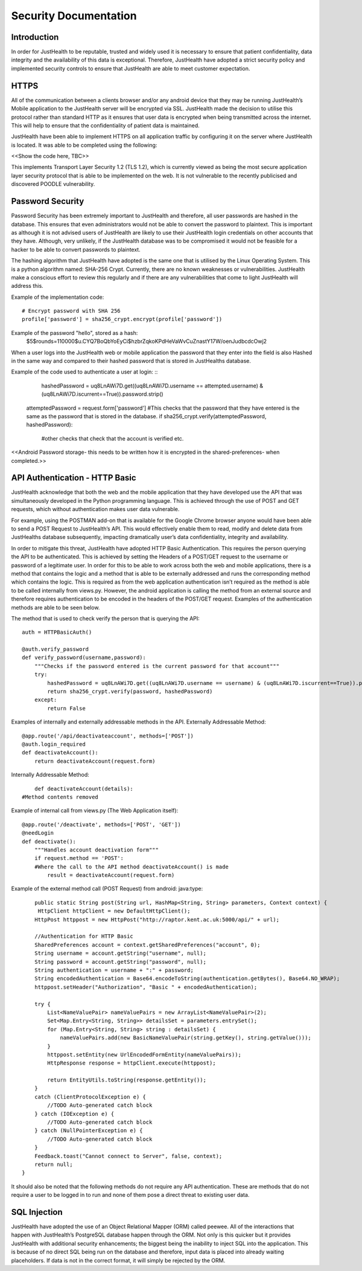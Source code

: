 ========================
Security Documentation
========================

------------------------
Introduction
------------------------

In order for JustHealth to be reputable, trusted and widely used it is necessary to ensure that patient confidentiality, data integrity and the availability of this data is exceptional. Therefore, JustHealth have adopted a strict security policy and implemented  security controls to ensure that JustHealth are able to meet customer expectation. 


------------------------
HTTPS
------------------------

All of the communication between a clients browser and/or any android device  that they may be running JustHealth’s  Mobile application to the JustHealth server will be encrypted via SSL. JustHealth made the decision to utilise this protocol rather than standard HTTP as it ensures that user data is encrypted when being transmitted across the internet. This will help to ensure that the confidentiality of patient data is maintained.  
 
JustHealth have been able to implement HTTPS on all application traffic by configuring it on the server where JustHealth is located. It was able to be completed using the following: 
 
<<Show the code here, TBC>> 
 
This implements Transport Layer Security 1.2 (TLS 1.2), which is currently viewed as being the most secure application layer security protocol that is able to be implemented on the web. It is not vulnerable to the recently publicised and discovered POODLE vulnerability. 


------------------------
Password Security
------------------------

Password Security has been extremely important to JustHealth and therefore, all user passwords are hashed in the database. This ensures that even administrators would not be able to convert the password to plaintext. This is important as although it is not advised users of JustHealth are likely to use their JustHealth login credentials on other accounts that they have. Although, very unlikely, if the JustHealth database was to be compromised it would not be feasible for a hacker to be able to convert passwords to plaintext. 
 
The hashing algorithm that JustHealth have adopted is the same one that is utilised by the Linux Operating System. This is a python algorithm named: SHA-256 Crypt. Currently, there are no known weaknesses or vulnerabilities. JustHealth make a conscious effort to review this regularly and if there are any vulnerabilities that come to light JustHealth will address this.  
 
Example of the implementation code: ::

    # Encrypt password with SHA 256
    profile['password'] = sha256_crypt.encrypt(profile['password'])

Example of the password "hello", stored as a hash:
	$5$rounds=110000$u.CYQ7BoQbYoEyCi$hzbrZqkoKPdHeVaWvCuZnastY17W/oenJudbcdcOwj2

 
When a user logs into the JustHealth web or mobile application the password that they enter into the field is also Hashed in the same way and compared to their hashed password that is stored in JustHealths database.  
 
Example of the code used to authenticate a user at login: ::
	hashedPassword = uq8LnAWi7D.get((uq8LnAWi7D.username == attempted.username) & (uq8LnAWi7D.iscurrent==True)).password.strip()
    attemptedPassword = request.form['password']
    #This checks that the password that they have entered is the same as the password that is stored in the database.
    if sha256_crypt.verify(attemptedPassword, hashedPassword):
    	#other checks that check that the account is verified etc. 
 
<<Android Password storage- this needs to be written how it is encrypted in the shared-preferences- when completed.>>


--------------------------------
API Authentication - HTTP Basic
--------------------------------

JustHealth acknowledge that both the web and the mobile application that they have developed use the API that was  simultaneously developed in the  Python programming language. This is achieved through the use of POST and GET requests, which without authentication makes user data vulnerable.  
 
For example, using the POSTMAN add-on that is available for the Google Chrome browser anyone would have been able to send a POST Request to JustHealth’s API. This would effectively enable them to read, modify and delete data from JustHealths database subsequently, impacting dramatically user’s data confidentiality, integrity and availability.  
 
In order to mitigate this threat, JustHealth have adopted HTTP Basic Authentication. This requires the person querying the API to be authenticated. This is achieved by setting the Headers of a POST/GET request to the username or password  of a legitimate user. In order for this to be able to work across both the web and mobile applications,  there is a method that contains the logic and a method that is able to be externally addressed and runs the corresponding method which contains the logic. This is required as from the web application authentication isn’t required as the method is able to be called internally from views.py. However, the android application is calling the method from an external source and therefore requires authentication to be encoded in the headers of the POST/GET request. Examples of the authentication methods are able to be seen below.  
 
The method that is used to check verify the person that is querying the API: ::

	auth = HTTPBasicAuth()

	@auth.verify_password
	def verify_password(username,password):
	    """Checks if the password entered is the current password for that account"""
	    try:
	        hashedPassword = uq8LnAWi7D.get((uq8LnAWi7D.username == username) & (uq8LnAWi7D.iscurrent==True)).password
	        return sha256_crypt.verify(password, hashedPassword)
	    except:
	        return False

 
Examples of internally and externally addressable methods in the API.
Externally Addressable Method: :: 

	@app.route('/api/deactivateaccount', methods=['POST'])
	@auth.login_required
	def deactivateAccount():
	    return deactivateAccount(request.form)

Internally Addressable Method: ::

	def deactivateAccount(details):
    #Method contents removed

Example of internal call from views.py (The Web Application itself): :: 

	@app.route('/deactivate', methods=['POST', 'GET'])
	@needLogin
	def deactivate():
	    """Handles account deactivation form"""
	    if request.method == 'POST':
	    #Where the call to the API method deactivateAccount() is made
	        result = deactivateAccount(request.form)
 
Example of the external method call (POST Request) from android: 
java:type::

	public static String post(String url, HashMap<String, String> parameters, Context context) {
         HttpClient httpClient = new DefaultHttpClient();
        HttpPost httppost = new HttpPost("http://raptor.kent.ac.uk:5000/api/" + url);

        //Authentication for HTTP Basic
        SharedPreferences account = context.getSharedPreferences("account", 0);
        String username = account.getString("username", null);
        String password = account.getString("password", null);
        String authentication = username + ":" + password;
        String encodedAuthentication = Base64.encodeToString(authentication.getBytes(), Base64.NO_WRAP);
        httppost.setHeader("Authorization", "Basic " + encodedAuthentication);

        try {
            List<NameValuePair> nameValuePairs = new ArrayList<NameValuePair>(2);
            Set<Map.Entry<String, String>> detailsSet = parameters.entrySet();
            for (Map.Entry<String, String> string : detailsSet) {
                nameValuePairs.add(new BasicNameValuePair(string.getKey(), string.getValue()));
            }
            httppost.setEntity(new UrlEncodedFormEntity(nameValuePairs));
            HttpResponse response = httpClient.execute(httppost);

            return EntityUtils.toString(response.getEntity());
        }
        catch (ClientProtocolException e) {
            //TODO Auto-generated catch block
        } catch (IOException e) {
            //TODO Auto-generated catch block
        } catch (NullPointerException e) {
            //TODO Auto-generated catch block
        }
        Feedback.toast("Cannot connect to Server", false, context);
        return null;
    }


 

 
It should also be noted that the following methods do not require any API authentication. These are methods that do not require a user to be logged in to run and none of them pose a direct threat to existing user data. 


------------------------
SQL Injection
------------------------

JustHealth have adopted the use of an Object Relational Mapper (ORM) called peewee. All of the interactions that happen with JustHealth’s PostgreSQL database happen through the ORM. Not only is this quicker but it provides JustHealth with additional security enhancements; the biggest being the inability to inject SQL into the application. This is because of no direct SQL being run on the database and therefore, input data is placed into already waiting placeholders. If data is not in the correct format, it will simply be rejected by the ORM. 
